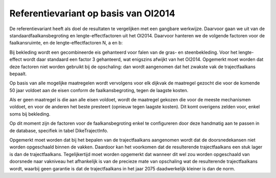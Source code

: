 Referentievariant op basis van OI2014
==============================================
De referentievariant heeft als doel de resultaten te vergelijken met een gangbare werkwijze. Daarvoor gaan we uit van de standaardfaalkansbegroting en lengte-effectfactoren uit het OI2014. 
Daarvoor hanteren we de volgende factoren voor de faalkansruimte, en de lengte-effectfactoren N, a en b:

.. csv-table:: Gebruikte faalkansbegroting voor referentievariant
   :file: faalkansbegroting.csv
   :widths: 20, 15, 20
   :header-rows: 1

Bij bekleding wordt een gecombineerde eis gehanteerd voor falen van de gras- en steenbekleding. Voor het lengte-effect wordt daar standaard een factor 3 gehanteerd, wat enigszins afwijkt van het OI2014. Opgemerkt moet worden dat deze factoren niet worden gebruikt bij de opschaling: dan wordt aangenomen dat het zwakste vak de trajectfaalkans bepaalt.

Op basis van alle mogelijke maatregelen wordt vervolgens voor elk dijkvak de maatregel gezocht die voor de komende 50 jaar voldoet aan de eisen conform de faalkansbegroting, tegen de laagste kosten.

Als er geen maatregel is die aan alle eisen voldoet, wordt de maatregel gekozen die voor de meeste mechanismen voldoet, en voor de anderen het beste presteert (opnieuw tegen laagste kosten). Dit komt overigens zelden voor, enkel soms bij bekleding. 

Op dit moment zijn de factoren voor de faalkansbegroting enkel te configureren door deze handmatig aan te passen in de database, specifiek in tabel DikeTrajectInfo.

Opgemerkt moet worden dat bij het bepalen van de trajectfaalkans aangenomen wordt dat de doorsnedekansen niet worden opgeschaald binnen de vakken. Daardoor kan het voorkomen dat de resulterende trajectfaalkans een stuk lager is dan de trajectfaalkans. Tegelijkertijd moet worden opgemerkt dat wanneer dit wel zou worden opgeschaald van doorsnede naar vakniveau het afhankelijk is van de precieze mate van opschaling wat de resulterende trajectfaalkans wordt, waarbij geen garantie is dat de trajectfaalkans in het jaar 2075 daadwerkelijk kleiner is dan de norm.

